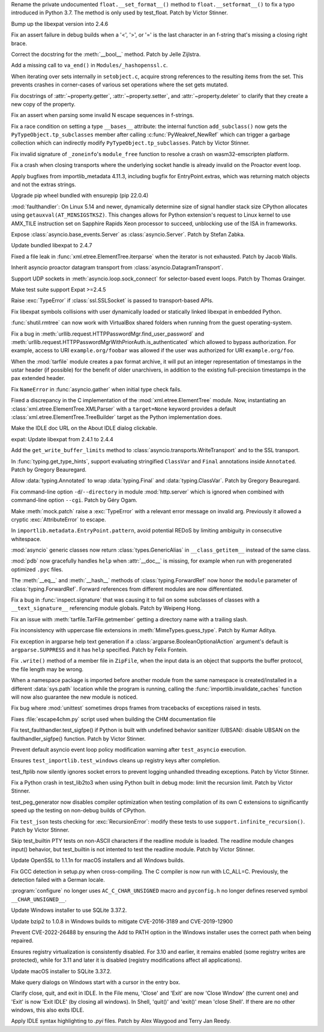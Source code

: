 .. bpo: 46852
.. date: 2022-02-25-02-01-42
.. nonce: _3zg8D
.. release date: 2022-03-15
.. section: Core and Builtins

Rename the private undocumented ``float.__set_format__()`` method to
``float.__setformat__()`` to fix a typo introduced in Python 3.7. The method
is only used by test_float. Patch by Victor Stinner.

..

.. bpo: 46794
.. date: 2022-02-22-12-07-53
.. nonce: 6WvJ9o
.. section: Core and Builtins

Bump up the libexpat version into 2.4.6

..

.. bpo: 46762
.. date: 2022-02-15-20-26-46
.. nonce: 1H7vab
.. section: Core and Builtins

Fix an assert failure in debug builds when a '<', '>', or '=' is the last
character in an f-string that's missing a closing right brace.

..

.. bpo: 46732
.. date: 2022-02-12-11-16-40
.. nonce: 3Z_qxd
.. section: Core and Builtins

Correct the docstring for the :meth:`__bool__` method. Patch by Jelle
Zijlstra.

..

.. bpo: 40479
.. date: 2022-02-06-23-08-30
.. nonce: zED3Zu
.. section: Core and Builtins

Add a missing call to ``va_end()`` in ``Modules/_hashopenssl.c``.

..

.. bpo: 46615
.. date: 2022-02-04-04-33-18
.. nonce: puArY9
.. section: Core and Builtins

When iterating over sets internally in ``setobject.c``, acquire strong
references to the resulting items from the set.  This prevents crashes in
corner-cases of various set operations where the set gets mutated.

..

.. bpo: 43721
.. date: 2022-02-01-10-05-27
.. nonce: -1XAIo
.. section: Core and Builtins

Fix docstrings of :attr:`~property.getter`, :attr:`~property.setter`, and
:attr:`~property.deleter` to clarify that they create a new copy of the
property.

..

.. bpo: 46503
.. date: 2022-01-24-21-24-41
.. nonce: 4UrPsE
.. section: Core and Builtins

Fix an assert when parsing some invalid \N escape sequences in f-strings.

..

.. bpo: 46417
.. date: 2022-01-22-14-39-23
.. nonce: 3U5SfN
.. section: Core and Builtins

Fix a race condition on setting a type ``__bases__`` attribute: the internal
function ``add_subclass()`` now gets the ``PyTypeObject.tp_subclasses``
member after calling :c:func:`PyWeakref_NewRef` which can trigger a garbage
collection which can indirectly modify ``PyTypeObject.tp_subclasses``. Patch
by Victor Stinner.

..

.. bpo: 46383
.. date: 2022-01-14-20-55-34
.. nonce: v8MTl4
.. section: Core and Builtins

Fix invalid signature of ``_zoneinfo``'s ``module_free`` function to resolve
a crash on wasm32-emscripten platform.

..

.. bpo: 43253
.. date: 2022-03-15-07-53-45
.. nonce: rjdLFj
.. section: Library

Fix a crash when closing transports where the underlying socket handle is
already invalid on the Proactor event loop.

..

.. bpo: 47004
.. date: 2022-03-13-15-04-05
.. nonce: SyYpxd
.. section: Library

Apply bugfixes from importlib_metadata 4.11.3, including bugfix for
EntryPoint.extras, which was returning match objects and not the extras
strings.

..

.. bpo: 46985
.. date: 2022-03-11-13-34-16
.. nonce: BgoMr2
.. section: Library

Upgrade pip wheel bundled with ensurepip (pip 22.0.4)

..

.. bpo: 46968
.. date: 2022-03-10-14-51-11
.. nonce: ym2QxL
.. section: Library

:mod:`faulthandler`: On Linux 5.14 and newer, dynamically determine size of
signal handler stack size CPython allocates using
``getauxval(AT_MINSIGSTKSZ)``. This changes allows for Python extension's
request to Linux kernel to use AMX_TILE instruction set on Sapphire Rapids
Xeon processor to succeed, unblocking use of the ISA in frameworks.

..

.. bpo: 46955
.. date: 2022-03-08-22-41-59
.. nonce: IOoonN
.. section: Library

Expose :class:`asyncio.base_events.Server` as :class:`asyncio.Server`. Patch
by Stefan Zabka.

..

.. bpo: 46932
.. date: 2022-03-07-20-20-34
.. nonce: xbarAs
.. section: Library

Update bundled libexpat to 2.4.7

..

.. bpo: 25707
.. date: 2022-03-05-09-43-53
.. nonce: gTlclP
.. section: Library

Fixed a file leak in :func:`xml.etree.ElementTree.iterparse` when the
iterator is not exhausted. Patch by Jacob Walls.

..

.. bpo: 44886
.. date: 2022-02-23-00-55-59
.. nonce: I40Mbr
.. section: Library

Inherit asyncio proactor datagram transport from
:class:`asyncio.DatagramTransport`.

..

.. bpo: 46827
.. date: 2022-02-22-15-08-30
.. nonce: hvj38S
.. section: Library

Support UDP sockets in  :meth:`asyncio.loop.sock_connect` for selector-based
event loops.  Patch by Thomas Grainger.

..

.. bpo: 46811
.. date: 2022-02-20-21-03-31
.. nonce: 8BxgdQ
.. section: Library

Make test suite support Expat >=2.4.5

..

.. bpo: 46252
.. date: 2022-02-20-12-59-46
.. nonce: KG1SqA
.. section: Library

Raise :exc:`TypeError` if :class:`ssl.SSLSocket` is passed to
transport-based APIs.

..

.. bpo: 46784
.. date: 2022-02-18-22-10-30
.. nonce: SVOQJx
.. section: Library

Fix libexpat symbols collisions with user dynamically loaded or statically
linked libexpat in embedded Python.

..

.. bpo: 39327
.. date: 2022-02-17-13-10-50
.. nonce: ytIT7Z
.. section: Library

:func:`shutil.rmtree` can now work with VirtualBox shared  folders when
running from the guest operating-system.

..

.. bpo: 46756
.. date: 2022-02-15-11-57-53
.. nonce: AigSPi
.. section: Library

Fix a bug in :meth:`urllib.request.HTTPPasswordMgr.find_user_password` and
:meth:`urllib.request.HTTPPasswordMgrWithPriorAuth.is_authenticated` which
allowed to bypass authorization. For example, access to URI
``example.org/foobar`` was allowed if the user was authorized for URI
``example.org/foo``.

..

.. bpo: 45863
.. date: 2022-02-09-00-53-23
.. nonce: zqQXVv
.. section: Library

When the :mod:`tarfile` module creates a pax format archive, it will put an
integer representation of timestamps in the ustar header (if possible) for
the benefit of older unarchivers, in addition to the existing full-precision
timestamps in the pax extended header.

..

.. bpo: 46672
.. date: 2022-02-07-13-15-16
.. nonce: 4swIjx
.. section: Library

Fix ``NameError`` in :func:`asyncio.gather` when initial type check fails.

..

.. bpo: 45948
.. date: 2022-02-05-18-22-05
.. nonce: w4mCnE
.. section: Library

Fixed a discrepancy in the C implementation of the
:mod:`xml.etree.ElementTree` module. Now, instantiating an
:class:`xml.etree.ElementTree.XMLParser` with a ``target=None`` keyword
provides a default :class:`xml.etree.ElementTree.TreeBuilder` target as the
Python implementation does.

..

.. bpo: 46591
.. date: 2022-01-31-15-40-38
.. nonce: prBD1M
.. section: Library

Make the IDLE doc URL on the About IDLE dialog clickable.

..

.. bpo: 46400
.. date: 2022-01-30-15-16-12
.. nonce: vweUiO
.. section: Library

expat: Update libexpat from 2.4.1 to 2.4.4

..

.. bpo: 46487
.. date: 2022-01-27-12-24-38
.. nonce: UDkN2z
.. section: Library

Add the ``get_write_buffer_limits`` method to
:class:`asyncio.transports.WriteTransport` and to the SSL transport.

..

.. bpo: 46539
.. date: 2022-01-26-20-36-30
.. nonce: 23iW1d
.. section: Library

In :func:`typing.get_type_hints`, support evaluating stringified
``ClassVar`` and ``Final`` annotations inside ``Annotated``. Patch by
Gregory Beauregard.

..

.. bpo: 46491
.. date: 2022-01-24-23-55-30
.. nonce: jmIKHo
.. section: Library

Allow :data:`typing.Annotated` to wrap :data:`typing.Final` and
:data:`typing.ClassVar`. Patch by Gregory Beauregard.

..

.. bpo: 46436
.. date: 2022-01-23-19-37-00
.. nonce: Biz1p9
.. section: Library

Fix command-line option ``-d``/``--directory`` in module :mod:`http.server`
which is ignored when combined with command-line option ``--cgi``. Patch by
Géry Ogam.

..

.. bpo: 41403
.. date: 2022-01-23-18-04-45
.. nonce: SgoHqV
.. section: Library

Make :meth:`mock.patch` raise a :exc:`TypeError` with a relevant error
message on invalid arg. Previously it allowed a cryptic
:exc:`AttributeError` to escape.

..

.. bpo: 46474
.. date: 2022-01-22-14-49-10
.. nonce: eKQhvx
.. section: Library

In ``importlib.metadata.EntryPoint.pattern``, avoid potential REDoS by
limiting ambiguity in consecutive whitespace.

..

.. bpo: 46469
.. date: 2022-01-22-05-05-08
.. nonce: plUab5
.. section: Library

:mod:`asyncio` generic classes now return :class:`types.GenericAlias` in
``__class_getitem__`` instead of the same class.

..

.. bpo: 46434
.. date: 2022-01-20-10-35-10
.. nonce: geS-aP
.. section: Library

:mod:`pdb` now gracefully handles ``help`` when :attr:`__doc__` is missing,
for example when run with pregenerated optimized ``.pyc`` files.

..

.. bpo: 46333
.. date: 2022-01-11-15-54-15
.. nonce: B1faiF
.. section: Library

The :meth:`__eq__` and :meth:`__hash__` methods of
:class:`typing.ForwardRef` now honor the ``module`` parameter of
:class:`typing.ForwardRef`. Forward references from different modules are
now differentiated.

..

.. bpo: 43118
.. date: 2021-12-29-14-42-09
.. nonce: BoVi_5
.. section: Library

Fix a bug in :func:`inspect.signature` that was causing it to fail on some
subclasses of classes with a ``__text_signature__`` referencing module
globals. Patch by Weipeng Hong.

..

.. bpo: 21987
.. date: 2021-12-28-11-55-10
.. nonce: avBK-p
.. section: Library

Fix an issue with :meth:`tarfile.TarFile.getmember` getting a directory name
with a trailing slash.

..

.. bpo: 20392
.. date: 2021-12-22-12-02-27
.. nonce: CLAFIp
.. section: Library

Fix inconsistency with uppercase file extensions in
:meth:`MimeTypes.guess_type`. Patch by Kumar Aditya.

..

.. bpo: 46080
.. date: 2021-12-15-06-29-00
.. nonce: AuQpLt
.. section: Library

Fix exception in argparse help text generation if a
:class:`argparse.BooleanOptionalAction` argument's default is
``argparse.SUPPRESS`` and it has ``help`` specified.  Patch by Felix
Fontein.

..

.. bpo: 44439
.. date: 2021-11-08-20-27-41
.. nonce: I_8qro
.. section: Library

Fix ``.write()`` method of a member file in ``ZipFile``, when the input data
is an object that supports the buffer protocol, the file length may be
wrong.

..

.. bpo: 45703
.. date: 2021-11-03-13-41-49
.. nonce: 35AagL
.. section: Library

When a namespace package is imported before another module from the same
namespace is created/installed in a different :data:`sys.path` location
while the program is running, calling the
:func:`importlib.invalidate_caches` function will now also guarantee the new
module is noticed.

..

.. bpo: 24959
.. date: 2021-09-06-15-46-53
.. nonce: UVFgiO
.. section: Library

Fix bug where :mod:`unittest` sometimes drops frames from tracebacks of
exceptions raised in tests.

..

.. bpo: 46463
.. date: 2022-01-21-21-33-48
.. nonce: fBbdTG
.. section: Documentation

Fixes :file:`escape4chm.py` script used when building the CHM documentation
file

..

.. bpo: 46913
.. date: 2022-03-03-17-36-24
.. nonce: vxETIE
.. section: Tests

Fix test_faulthandler.test_sigfpe() if Python is built with undefined
behavior sanitizer (UBSAN): disable UBSAN on the faulthandler_sigfpe()
function. Patch by Victor Stinner.

..

.. bpo: 46708
.. date: 2022-02-10-14-33-47
.. nonce: avLfCb
.. section: Tests

Prevent default asyncio event loop policy modification warning after
``test_asyncio`` execution.

..

.. bpo: 46616
.. date: 2022-02-02-18-14-38
.. nonce: URvBtE
.. section: Tests

Ensures ``test_importlib.test_windows`` cleans up registry keys after
completion.

..

.. bpo: 44359
.. date: 2022-02-02-02-24-04
.. nonce: kPPSmN
.. section: Tests

test_ftplib now silently ignores socket errors to prevent logging unhandled
threading exceptions. Patch by Victor Stinner.

..

.. bpo: 46542
.. date: 2022-01-31-17-34-13
.. nonce: RTMm1T
.. section: Tests

Fix a Python crash in test_lib2to3 when using Python built in debug mode:
limit the recursion limit. Patch by Victor Stinner.

..

.. bpo: 46576
.. date: 2022-01-29-12-37-53
.. nonce: -prRaV
.. section: Tests

test_peg_generator now disables compiler optimization when testing
compilation of its own C extensions to significantly speed up the testing on
non-debug builds of CPython.

..

.. bpo: 46542
.. date: 2022-01-28-01-17-10
.. nonce: xRLTdj
.. section: Tests

Fix ``test_json`` tests checking for :exc:`RecursionError`: modify these
tests to use ``support.infinite_recursion()``. Patch by Victor Stinner.

..

.. bpo: 13886
.. date: 2022-01-17-13-10-04
.. nonce: 5mZH4b
.. section: Tests

Skip test_builtin PTY tests on non-ASCII characters if the readline module
is loaded. The readline module changes input() behavior, but test_builtin is
not intented to test the readline module. Patch by Victor Stinner.

..

.. bpo: 47024
.. date: 2022-03-15-09-28-55
.. nonce: t7-dcu
.. section: Build

Update OpenSSL to 1.1.1n for macOS installers and all Windows builds.

..

.. bpo: 38472
.. date: 2022-01-26-22-59-12
.. nonce: RxfLho
.. section: Build

Fix GCC detection in setup.py when cross-compiling. The C compiler is now
run with LC_ALL=C. Previously, the detection failed with a German locale.

..

.. bpo: 46513
.. date: 2022-01-25-12-32-37
.. nonce: mPm9B4
.. section: Build

:program:`configure` no longer uses ``AC_C_CHAR_UNSIGNED`` macro and
``pyconfig.h`` no longer defines reserved symbol ``__CHAR_UNSIGNED__``.

..

.. bpo: 45925
.. date: 2022-01-08-12-43-31
.. nonce: 38F3NO
.. section: Build

Update Windows installer to use SQLite 3.37.2.

..

.. bpo: 44549
.. date: 2022-03-07-17-46-40
.. nonce: SPrGS9
.. section: Windows

Update bzip2 to 1.0.8 in Windows builds to mitigate CVE-2016-3189 and
CVE-2019-12900

..

.. bpo: 46948
.. date: 2022-03-07-16-34-11
.. nonce: Ufd4tG
.. section: Windows

Prevent CVE-2022-26488 by ensuring the Add to PATH option in the Windows
installer uses the correct path when being repaired.

..

.. bpo: 46638
.. date: 2022-02-04-18-02-33
.. nonce: mSJOSX
.. section: Windows

Ensures registry virtualization is consistently disabled. For 3.10 and
earlier, it remains enabled (some registry writes are protected), while for
3.11 and later it is disabled (registry modifications affect all
applications).

..

.. bpo: 45925
.. date: 2022-01-26-12-04-09
.. nonce: yBSiYO
.. section: macOS

Update macOS installer to SQLite 3.37.2.

..

.. bpo: 46630
.. date: 2022-02-03-15-47-53
.. nonce: tREOjo
.. section: IDLE

Make query dialogs on Windows start with a cursor in the entry box.

..

.. bpo: 45296
.. date: 2022-01-26-19-33-55
.. nonce: LzZKdU
.. section: IDLE

Clarify close, quit, and exit in IDLE.  In the File menu, 'Close' and 'Exit'
are now 'Close Window' (the current one) and 'Exit' is now 'Exit IDLE' (by
closing all windows).  In Shell, 'quit()' and 'exit()' mean 'close Shell'.
If there are no other windows, this also exits IDLE.

..

.. bpo: 45447
.. date: 2021-10-14-16-55-03
.. nonce: FhiH5P
.. section: IDLE

Apply IDLE syntax highlighting to `.pyi` files. Patch by Alex Waygood and
Terry Jan Reedy.
